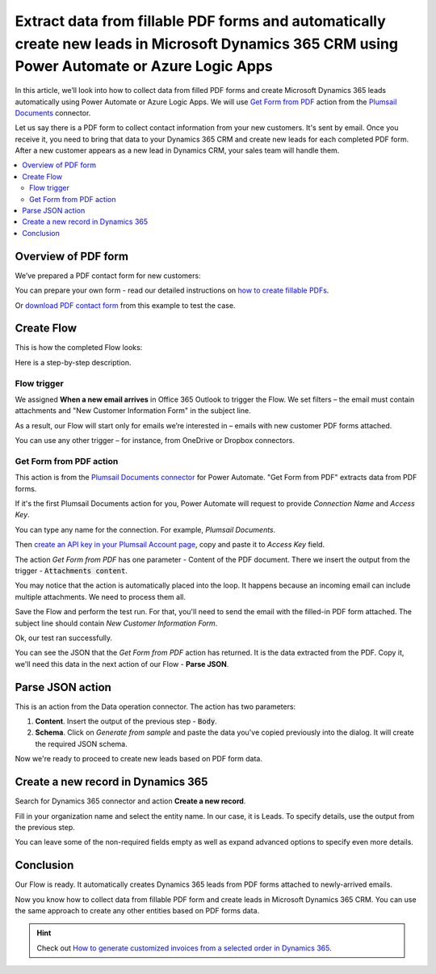 .. title:: Collect PDF form data and create Microsoft Dynamics CRM leads using Power Automate

.. meta::
   :description: Instantly create Microsoft Dynamics 365 CRM leads from fillable PDF forms. Automate the processes with the help of Plumsail Documents connector for Power Automate.


Extract data from fillable PDF forms and automatically create new leads in Microsoft Dynamics 365 CRM using Power Automate or Azure Logic Apps
==============================================================================================================================================

In this article, we’ll look into how to collect data from filled PDF forms and create Microsoft Dynamics 365 leads automatically using Power Automate or Azure Logic Apps. We will use `Get Form from PDF <../../actions/document-processing.html#get-form-from-pdf>`_ action from the `Plumsail Documents <https://plumsail.com/documents/>`_ connector.

Let us say there is a PDF form to collect contact information from your new customers. 
It's sent by email. Once you receive it, you need to bring that data to your Dynamics 365 CRM and create new leads for each completed PDF form. 
After a new customer appears as a new lead in Dynamics CRM, your sales team will handle them. 


.. contents::
    :local:
    :depth: 2

Overview of PDF form
~~~~~~~~~~~~~~~~~~~~

We’ve prepared a PDF contact form for new customers:

.. image:: ../../../_static/img/flow/how-tos/contact-pdf-form.png
    :alt: PDF contact form for new customers

You can prepare your own form - read our detailed instructions on `how to create fillable PDFs <../../../document-generation/fillable-pdf/index.html>`_. 

Or `download PDF contact form <../../../_static/files/flow/how-tos/customer-information-form.pdf>`_ from this example to test the case. 

Create Flow
~~~~~~~~~~~

This is how the completed Flow looks:

.. image:: ../../../_static/img/flow/how-tos/create-d365-leads-flow.png
    :alt: Create D365 leads from email PDF attachments Flow

Here is a step-by-step description. 

Flow trigger
------------

We assigned **When a new email arrives** in Office 365 Outlook to trigger the Flow. 
We set filters – the email must contain attachments and "New Customer Information Form" in the subject line.

As a result, our Flow will start only for emails we’re interested in – emails with new customer PDF forms attached. 

.. image:: ../../../_static/img/flow/how-tos/trigger-flow-new-email.png
    :alt: Create D365 leads from email PDF attachments Flow

You can use any other trigger – for instance, from OneDrive or Dropbox connectors.

Get Form from PDF action
------------------------

This action is from the `Plumsail Documents connector <https://emea.flow.microsoft.com/en-us/connectors/shared_plumsail/plumsail-documents/>`_ for Power Automate. "Get Form from PDF" extracts data from PDF forms. 

If it's the first Plumsail Documents action for you, Power Automate will request to provide *Connection Name* and *Access Key*.

.. image:: ../../../_static/img/getting-started/create-flow-connection.png
    :alt: create flow connection

You can type any name for the connection. For example, *Plumsail Documents*.

Then `create an API key in your Plumsail Account page <https://account.plumsail.com/documents/api-keys>`_, copy and paste it to *Access Key* field.


The action *Get Form from PDF* has one parameter - Content of the PDF document. 
There we insert the output from the trigger - :code:`Attachments content`. 

You may notice that the action is automatically placed into the loop. 
It happens because an incoming email can include multiple attachments. We need to process them all.

.. image:: ../../../_static/img/flow/how-tos/get-pdf-form.png
    :alt: Get Form from PDF action

Save the Flow and perform the test run. For that, you'll need to send the email with the filled-in PDF form attached. The subject line should contain *New Customer Information Form*.

Ok, our test ran successfully.

.. image:: ../../../_static/img/flow/how-tos/test-run-flow-d365.png
    :alt: Result of test run

You can see the JSON that the *Get Form from PDF* action has returned. It is the data extracted from the PDF. Copy it, we'll need this data in the next action of our Flow - **Parse JSON**.

Parse JSON action
~~~~~~~~~~~~~~~~~

This is an action from the Data operation connector. The action has two parameters:

1. **Content**. Insert the output of the previous step - :code:`Body`.
2. **Schema**. Click on *Generate from sample* and paste the data you've copied previously into the dialog. It will create the required JSON schema.

.. image:: ../../../_static/img/flow/how-tos/build-json-schema.png
    :alt: Create JSON schema

Now we're ready to proceed to create new leads based on PDF form data.

Create a new record in Dynamics 365
~~~~~~~~~~~~~~~~~~~~~~~~~~~~~~~~~~~

Search for Dynamics 365 connector and action **Create a new record**.

Fill in your organization name and select the entity name. In our case, it is Leads. To specify details, use the output from the previous step.

You can leave some of the non-required fields empty as well as expand advanced options to specify even more details.


.. image:: ../../../_static/img/flow/how-tos/create-d365-lead.png
    :alt: create Dynamics 365 lead action

Conclusion
~~~~~~~~~~

Our Flow is ready. It automatically creates Dynamics 365 leads from PDF forms attached to newly-arrived emails.

.. image:: ../../../_static/img/flow/how-tos/new-lead-in-dynamics.png
    :alt: New Dynamics 365 lead 


Now you know how to collect data from fillable PDF form and create leads in Microsoft Dynamics 365 CRM. You can use the same approach to create any other entities based on PDF forms data.

.. hint:: Check out `How to generate customized invoices from a selected order in Dynamics 365 <./create-custom-pdf-invoice-from-d365.html>`_.



